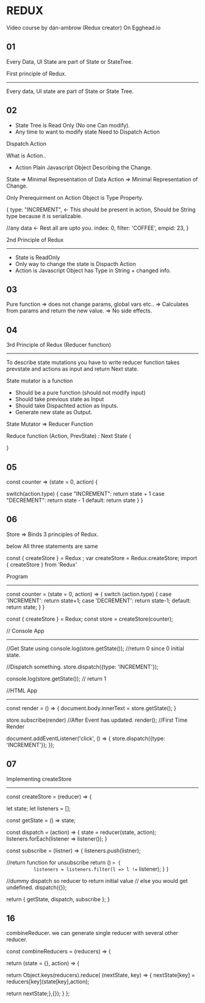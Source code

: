 * REDUX
Video course by dan-ambrow (Redux creator)
On Egghead.io
** 01
  Every Data, UI State are part of State or StateTree.

  First principle of Redux.
  ------------------------
     Every data, UI state are part of State or State Tree.

** 02
+ State Tree is Read Only (No one Can modify).
+ Any time to want to modify state Need to Dispatch Action

Dispatch Action

What is Action..
  + Action Plain Javascript Object Describing the Change.

State =>   Minimal Representation of Data
Action =>  Minimal Representation of Change.

Only Prerequirment on Action Object is Type Property.

{
  type: "INCREMENT",  <- This should be present in action, Should be String type because it is serializable.

  //any data          <- Rest all are upto you.
  index: 0,
  filter: 'COFFEE',
  empid: 23,
}

2nd Principle of Redux
-----------------------
 + State is ReadOnly
 + Only way to change the state is Dispacth Action
 + Action is Javascript Object has Type in String + changed info.
** 03
Pure function => does not change params, global vars etc..
              => Calculates from params and return the new value.
              => No side effects.
** 04

3rd Principle of Redux  (Reducer function)
-----------------------
  To describe state mutations you have to write reducer function takes prevstate and actions as input and return Next state.


  State mutator is a function
    + Should be a pure function (should not modify input)
    + Should take previous state as Input
    + Should take Dispachted action as Inputs.
    + Generate new state as Output.

  State Mutator => Reducer Function

   Reduce function (Action, PrevState) : Next State {

  }
** 05

const counter => (state = 0, action) {
  
   switch(action.type) {
      case "INCREMENT":
           return state + 1
      case "DECREMENT":
           return state - 1
      default:
           return state
    }
}
** 06
 Store => Binds 3 principles of Redux.

 below All three statements are same 

const { createStore } = Redux ; 
var createStore = Redux.createStore;
import { createStore } from 'Redux' 

 
Program
 ------
 #+BEGIN_SRC js

 const counter = (state = 0, action) => {
   switch (action.type) {
     case 'INCREMENT':
        return state+1;
     case 'DECREMENT':
        return state-1;
     default:
        return state;
   }
}

 const { createStore } = Redux;
 const store = createStore(counter);

// Console App
--------------
 //Get State using
 console.log(store.getState()); //return 0 since 0 initial state.

 //Dispatch something.
 store.dispatch({type: 'INCREMENT'});

 console.log(store.getState()); // return 1
 
//HTML App
----------


const render = () => {
  document.body.innerText = store.getState();
}

store.subscribe(render) //After Event has updated.
render(); //First Time Render



document.addEventListener('click', () => {
  store.dispatch({type: 'INCREMENT'});
});
** 07
 Implementing createStore
 -------------------------

 const createStore = (reducer) => {

    let state;
    let listeners = [];

    const getState = () => state;

    const dispatch = (action) => {
        state = reducer(state, action);
        listeners.forEach(listener => listener());
    }

    const subscribe = (listner) => {
       listeners.push(listner);

       //return function for unsubscribe
       return () => {
          listeners = listeners.filter(l => l !== listener);
       }
   }

   //dummy dispatch so reducer to return initial value
   // else you would get undefined.
   dispatch({});

   return { getState, dispatch, subscribe };
}
** 16
combineReducer.
 we can generate single reducer with several other reducer.

const combineReducers = (reducers) => {

   return (state = {}, action) => {

     return  Object.keys(reducers).reduce( (nextState, key) => {
                nextState[key] = reducers[key](state[key],action);
            
     return nextState;},{});
   }
};

     
